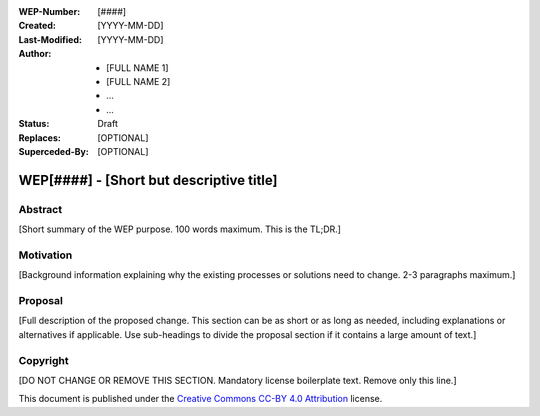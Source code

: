 
.. Template instructions:

.. 0 Copy this file and rename it according to WEP filename convention: [WEP####-short-descriptive-name.rst]
.. 1. Replace all values in square brackets [] with actual values.
.. 2. Remove optional fields that you do not need. 
.. 3. Follow reStructured Text markup conventions: http://docutils.sourceforge.net/rst.html
.. 4. Remove these instructions before submitting the PR.
.. 5. Submit the WEP as a PR and make sure it follows the guidelines of WEP0000: [URL]

.. For questions and help in creating the WEP, email support@writethedocs.org

:WEP-Number: [####]
:Created: [YYYY-MM-DD]
:Last-Modified: [YYYY-MM-DD]
:Author:  - [FULL NAME 1]
          - [FULL NAME 2]
          - ...
          - ...
:Status: Draft 
:Replaces: [OPTIONAL]
:Superceded-By: [OPTIONAL]

WEP[####] - [Short but descriptive title]
~~~~~~~~~~~~~~~~~~~~~~~~~~~~~~~~~~~~~~~~~

Abstract
========

[Short summary of the WEP purpose. 100 words maximum. This is the TL;DR.]

Motivation
==========

[Background information explaining why the existing processes or solutions need to change. 2-3 paragraphs maximum.]

Proposal
========

[Full description of the proposed change. This section can be as short or as long as needed, including explanations or alternatives if applicable. Use sub-headings to divide the proposal section if it contains a large amount of text.]

Copyright
=========
[DO NOT CHANGE OR REMOVE THIS SECTION. Mandatory license boilerplate text. Remove only this line.]

This document is published under the `Creative Commons CC-BY 4.0 Attribution <https://creativecommons.org/licenses/by/4.0/>`_ license.
